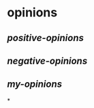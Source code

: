 #+tags: opinions,

* opinions
:PROPERTIES:
:template: opinion
:END:
** [[positive-opinions]]
** [[negative-opinions]]
** [[my-opinions]]
*